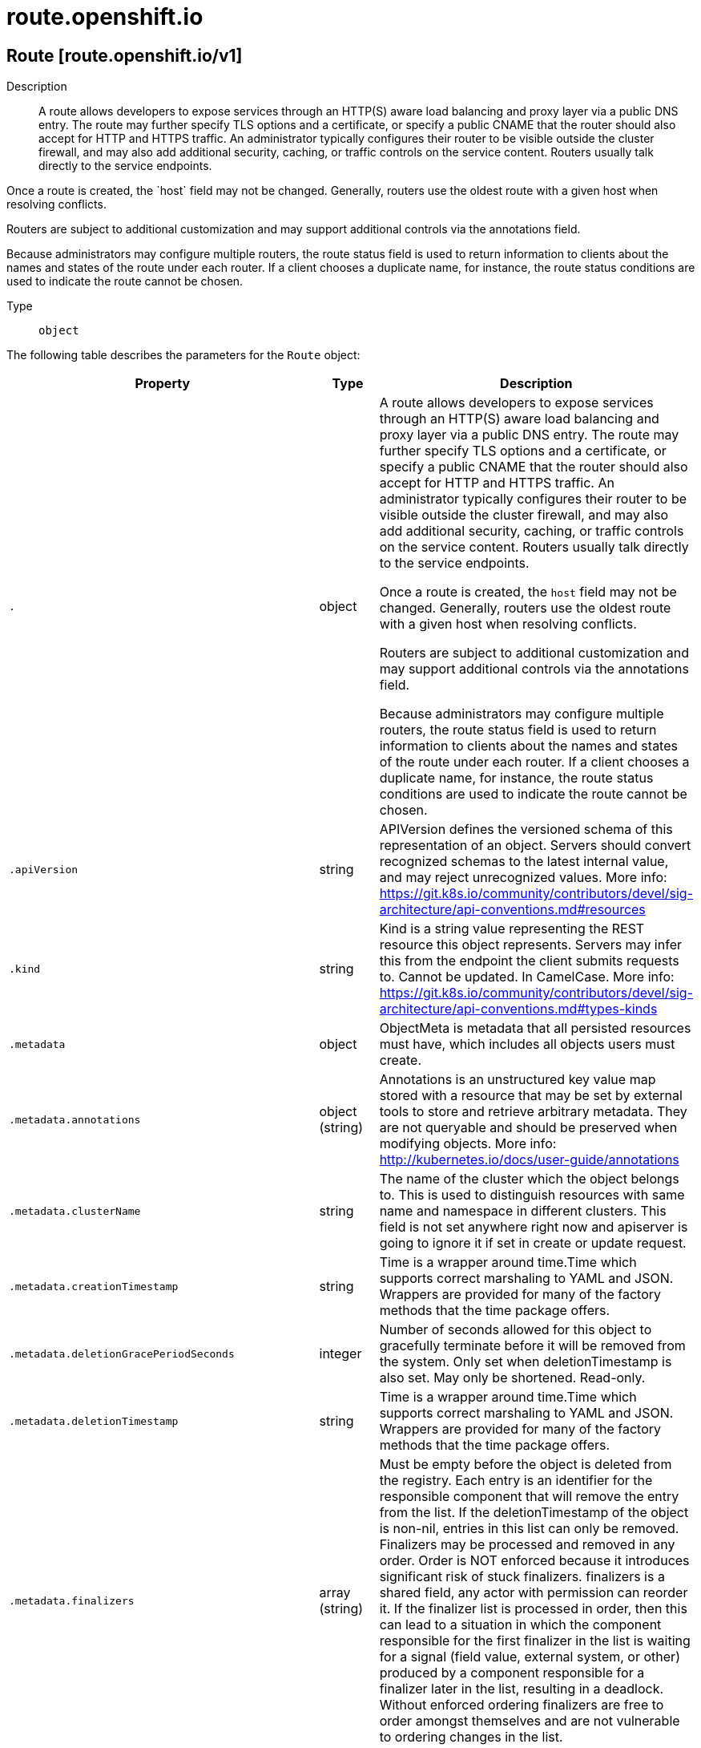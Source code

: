 [id="route-openshift-io"]
= route.openshift.io

toc::[]

== Route [route.openshift.io/v1]


Description::
  A route allows developers to expose services through an HTTP(S) aware load balancing and proxy layer via a public DNS entry. The route may further specify TLS options and a certificate, or specify a public CNAME that the router should also accept for HTTP and HTTPS traffic. An administrator typically configures their router to be visible outside the cluster firewall, and may also add additional security, caching, or traffic controls on the service content. Routers usually talk directly to the service endpoints.

Once a route is created, the &#x60;host&#x60; field may not be changed. Generally, routers use the oldest route with a given host when resolving conflicts.

Routers are subject to additional customization and may support additional controls via the annotations field.

Because administrators may configure multiple routers, the route status field is used to return information to clients about the names and states of the route under each router. If a client chooses a duplicate name, for instance, the route status conditions are used to indicate the route cannot be chosen.

Type::
  `object`

The following table describes the parameters for the `Route` object:

[cols="1,1,1",options="header"]
|===
| Property | Type | Description

| `.`
| object
| A route allows developers to expose services through an HTTP(S) aware load balancing and proxy layer via a public DNS entry. The route may further specify TLS options and a certificate, or specify a public CNAME that the router should also accept for HTTP and HTTPS traffic. An administrator typically configures their router to be visible outside the cluster firewall, and may also add additional security, caching, or traffic controls on the service content. Routers usually talk directly to the service endpoints.

Once a route is created, the `host` field may not be changed. Generally, routers use the oldest route with a given host when resolving conflicts.

Routers are subject to additional customization and may support additional controls via the annotations field.

Because administrators may configure multiple routers, the route status field is used to return information to clients about the names and states of the route under each router. If a client chooses a duplicate name, for instance, the route status conditions are used to indicate the route cannot be chosen.

| `.apiVersion`
| string
| APIVersion defines the versioned schema of this representation of an object. Servers should convert recognized schemas to the latest internal value, and may reject unrecognized values. More info: https://git.k8s.io/community/contributors/devel/sig-architecture/api-conventions.md#resources

| `.kind`
| string
| Kind is a string value representing the REST resource this object represents. Servers may infer this from the endpoint the client submits requests to. Cannot be updated. In CamelCase. More info: https://git.k8s.io/community/contributors/devel/sig-architecture/api-conventions.md#types-kinds

| `.metadata`
| object
| ObjectMeta is metadata that all persisted resources must have, which includes all objects users must create.

| `.metadata.annotations`
| object (string)
| Annotations is an unstructured key value map stored with a resource that may be set by external tools to store and retrieve arbitrary metadata. They are not queryable and should be preserved when modifying objects. More info: http://kubernetes.io/docs/user-guide/annotations

| `.metadata.clusterName`
| string
| The name of the cluster which the object belongs to. This is used to distinguish resources with same name and namespace in different clusters. This field is not set anywhere right now and apiserver is going to ignore it if set in create or update request.

| `.metadata.creationTimestamp`
| string
| Time is a wrapper around time.Time which supports correct marshaling to YAML and JSON.  Wrappers are provided for many of the factory methods that the time package offers.

| `.metadata.deletionGracePeriodSeconds`
| integer
| Number of seconds allowed for this object to gracefully terminate before it will be removed from the system. Only set when deletionTimestamp is also set. May only be shortened. Read-only.

| `.metadata.deletionTimestamp`
| string
| Time is a wrapper around time.Time which supports correct marshaling to YAML and JSON.  Wrappers are provided for many of the factory methods that the time package offers.

| `.metadata.finalizers`
| array (string)
| Must be empty before the object is deleted from the registry. Each entry is an identifier for the responsible component that will remove the entry from the list. If the deletionTimestamp of the object is non-nil, entries in this list can only be removed. Finalizers may be processed and removed in any order.  Order is NOT enforced because it introduces significant risk of stuck finalizers. finalizers is a shared field, any actor with permission can reorder it. If the finalizer list is processed in order, then this can lead to a situation in which the component responsible for the first finalizer in the list is waiting for a signal (field value, external system, or other) produced by a component responsible for a finalizer later in the list, resulting in a deadlock. Without enforced ordering finalizers are free to order amongst themselves and are not vulnerable to ordering changes in the list.

| `.metadata.generateName`
| string
| GenerateName is an optional prefix, used by the server, to generate a unique name ONLY IF the Name field has not been provided. If this field is used, the name returned to the client will be different than the name passed. This value will also be combined with a unique suffix. The provided value has the same validation rules as the Name field, and may be truncated by the length of the suffix required to make the value unique on the server.

If this field is specified and the generated name exists, the server will NOT return a 409 - instead, it will either return 201 Created or 500 with Reason ServerTimeout indicating a unique name could not be found in the time allotted, and the client should retry (optionally after the time indicated in the Retry-After header).

Applied only if Name is not specified. More info: https://git.k8s.io/community/contributors/devel/sig-architecture/api-conventions.md#idempotency

| `.metadata.generation`
| integer
| A sequence number representing a specific generation of the desired state. Populated by the system. Read-only.

| `.metadata.labels`
| object (string)
| Map of string keys and values that can be used to organize and categorize (scope and select) objects. May match selectors of replication controllers and services. More info: http://kubernetes.io/docs/user-guide/labels

| `.metadata.managedFields`
| array
| ManagedFields maps workflow-id and version to the set of fields that are managed by that workflow. This is mostly for internal housekeeping, and users typically shouldn't need to set or understand this field. A workflow can be the user's name, a controller's name, or the name of a specific apply path like "ci-cd". The set of fields is always in the version that the workflow used when modifying the object.

| `.metadata.managedFields[]`
| object
| ManagedFieldsEntry is a workflow-id, a FieldSet and the group version of the resource that the fieldset applies to.

| `.metadata.managedFields[].apiVersion`
| string
| APIVersion defines the version of this resource that this field set applies to. The format is "group/version" just like the top-level APIVersion field. It is necessary to track the version of a field set because it cannot be automatically converted.

| `.metadata.managedFields[].fieldsType`
| string
| FieldsType is the discriminator for the different fields format and version. There is currently only one possible value: "FieldsV1"

| `.metadata.managedFields[].fieldsV1`
| object
| FieldsV1 stores a set of fields in a data structure like a Trie, in JSON format.

Each key is either a '.' representing the field itself, and will always map to an empty set, or a string representing a sub-field or item. The string will follow one of these four formats: 'f:<name>', where <name> is the name of a field in a struct, or key in a map 'v:<value>', where <value> is the exact json formatted value of a list item 'i:<index>', where <index> is position of a item in a list 'k:<keys>', where <keys> is a map of  a list item's key fields to their unique values If a key maps to an empty Fields value, the field that key represents is part of the set.

The exact format is defined in sigs.k8s.io/structured-merge-diff

| `.metadata.managedFields[].manager`
| string
| Manager is an identifier of the workflow managing these fields.

| `.metadata.managedFields[].operation`
| string
| Operation is the type of operation which lead to this ManagedFieldsEntry being created. The only valid values for this field are 'Apply' and 'Update'.

| `.metadata.managedFields[].time`
| string
| Time is a wrapper around time.Time which supports correct marshaling to YAML and JSON.  Wrappers are provided for many of the factory methods that the time package offers.

| `.metadata.name`
| string
| Name must be unique within a namespace. Is required when creating resources, although some resources may allow a client to request the generation of an appropriate name automatically. Name is primarily intended for creation idempotence and configuration definition. Cannot be updated. More info: http://kubernetes.io/docs/user-guide/identifiers#names

| `.metadata.namespace`
| string
| Namespace defines the space within each name must be unique. An empty namespace is equivalent to the "default" namespace, but "default" is the canonical representation. Not all objects are required to be scoped to a namespace - the value of this field for those objects will be empty.

Must be a DNS_LABEL. Cannot be updated. More info: http://kubernetes.io/docs/user-guide/namespaces

| `.metadata.ownerReferences`
| array
| List of objects depended by this object. If ALL objects in the list have been deleted, this object will be garbage collected. If this object is managed by a controller, then an entry in this list will point to this controller, with the controller field set to true. There cannot be more than one managing controller.

| `.metadata.ownerReferences[]`
| object
| OwnerReference contains enough information to let you identify an owning object. An owning object must be in the same namespace as the dependent, or be cluster-scoped, so there is no namespace field.

| `.metadata.ownerReferences[].apiVersion`
| string
| API version of the referent.

| `.metadata.ownerReferences[].blockOwnerDeletion`
| boolean
| If true, AND if the owner has the "foregroundDeletion" finalizer, then the owner cannot be deleted from the key-value store until this reference is removed. Defaults to false. To set this field, a user needs "delete" permission of the owner, otherwise 422 (Unprocessable Entity) will be returned.

| `.metadata.ownerReferences[].controller`
| boolean
| If true, this reference points to the managing controller.

| `.metadata.ownerReferences[].kind`
| string
| Kind of the referent. More info: https://git.k8s.io/community/contributors/devel/sig-architecture/api-conventions.md#types-kinds

| `.metadata.ownerReferences[].name`
| string
| Name of the referent. More info: http://kubernetes.io/docs/user-guide/identifiers#names

| `.metadata.ownerReferences[].uid`
| string
| UID of the referent. More info: http://kubernetes.io/docs/user-guide/identifiers#uids

| `.metadata.resourceVersion`
| string
| An opaque value that represents the internal version of this object that can be used by clients to determine when objects have changed. May be used for optimistic concurrency, change detection, and the watch operation on a resource or set of resources. Clients must treat these values as opaque and passed unmodified back to the server. They may only be valid for a particular resource or set of resources.

Populated by the system. Read-only. Value must be treated as opaque by clients and . More info: https://git.k8s.io/community/contributors/devel/sig-architecture/api-conventions.md#concurrency-control-and-consistency

| `.metadata.selfLink`
| string
| SelfLink is a URL representing this object. Populated by the system. Read-only.

DEPRECATED Kubernetes will stop propagating this field in 1.20 release and the field is planned to be removed in 1.21 release.

| `.metadata.uid`
| string
| UID is the unique in time and space value for this object. It is typically generated by the server on successful creation of a resource and is not allowed to change on PUT operations.

Populated by the system. Read-only. More info: http://kubernetes.io/docs/user-guide/identifiers#uids

| `.spec`
| object
| RouteSpec describes the hostname or path the route exposes, any security information, and one to four backends (services) the route points to. Requests are distributed among the backends depending on the weights assigned to each backend. When using roundrobin scheduling the portion of requests that go to each backend is the backend weight divided by the sum of all of the backend weights. When the backend has more than one endpoint the requests that end up on the backend are roundrobin distributed among the endpoints. Weights are between 0 and 256 with default 100. Weight 0 causes no requests to the backend. If all weights are zero the route will be considered to have no backends and return a standard 503 response.

The `tls` field is optional and allows specific certificates or behavior for the route. Routers typically configure a default certificate on a wildcard domain to terminate routes without explicit certificates, but custom hostnames usually must choose passthrough (send traffic directly to the backend via the TLS Server-Name- Indication field) or provide a certificate.

| `.spec.alternateBackends`
| array
| alternateBackends allows up to 3 additional backends to be assigned to the route. Only the Service kind is allowed, and it will be defaulted to Service. Use the weight field in RouteTargetReference object to specify relative preference.

| `.spec.alternateBackends[]`
| object
| RouteTargetReference specifies the target that resolve into endpoints. Only the 'Service' kind is allowed. Use 'weight' field to emphasize one over others.

| `.spec.alternateBackends[].kind`
| string
| The kind of target that the route is referring to. Currently, only 'Service' is allowed

| `.spec.alternateBackends[].name`
| string
| name of the service/target that is being referred to. e.g. name of the service

| `.spec.alternateBackends[].weight`
| integer
| weight as an integer between 0 and 256, default 100, that specifies the target's relative weight against other target reference objects. 0 suppresses requests to this backend.

| `.spec.host`
| string
| host is an alias/DNS that points to the service. Optional. If not specified a route name will typically be automatically chosen. Must follow DNS952 subdomain conventions.

| `.spec.path`
| string
| path that the router watches for, to route traffic for to the service. Optional

| `.spec.port`
| object
| RoutePort defines a port mapping from a router to an endpoint in the service endpoints.

| `.spec.port.targetPort`
| string
| IntOrString is a type that can hold an int32 or a string.  When used in JSON or YAML marshalling and unmarshalling, it produces or consumes the inner type.  This allows you to have, for example, a JSON field that can accept a name or number.

| `.spec.subdomain`
| string
| subdomain is a DNS subdomain that is requested within the ingress controller's domain (as a subdomain). If host is set this field is ignored. An ingress controller may choose to ignore this suggested name, in which case the controller will report the assigned name in the status.ingress array or refuse to admit the route. If this value is set and the server does not support this field host will be populated automatically. Otherwise host is left empty. The field may have multiple parts separated by a dot, but not all ingress controllers may honor the request. This field may not be changed after creation except by a user with the update routes/custom-host permission.

Example: subdomain `frontend` automatically receives the router subdomain `apps.mycluster.com` to have a full hostname `frontend.apps.mycluster.com`.

| `.spec.tls`
| object
| TLSConfig defines config used to secure a route and provide termination

| `.spec.tls.caCertificate`
| string
| caCertificate provides the cert authority certificate contents

| `.spec.tls.certificate`
| string
| certificate provides certificate contents

| `.spec.tls.destinationCACertificate`
| string
| destinationCACertificate provides the contents of the ca certificate of the final destination.  When using reencrypt termination this file should be provided in order to have routers use it for health checks on the secure connection. If this field is not specified, the router may provide its own destination CA and perform hostname validation using the short service name (service.namespace.svc), which allows infrastructure generated certificates to automatically verify.

| `.spec.tls.insecureEdgeTerminationPolicy`
| string
| insecureEdgeTerminationPolicy indicates the desired behavior for insecure connections to a route. While each router may make its own decisions on which ports to expose, this is normally port 80.

* Allow - traffic is sent to the server on the insecure port (default) * Disable - no traffic is allowed on the insecure port. * Redirect - clients are redirected to the secure port.

| `.spec.tls.key`
| string
| key provides key file contents

| `.spec.tls.termination`
| string
| termination indicates termination type.

| `.spec.to`
| object
| RouteTargetReference specifies the target that resolve into endpoints. Only the 'Service' kind is allowed. Use 'weight' field to emphasize one over others.

| `.spec.to.kind`
| string
| The kind of target that the route is referring to. Currently, only 'Service' is allowed

| `.spec.to.name`
| string
| name of the service/target that is being referred to. e.g. name of the service

| `.spec.to.weight`
| integer
| weight as an integer between 0 and 256, default 100, that specifies the target's relative weight against other target reference objects. 0 suppresses requests to this backend.

| `.spec.wildcardPolicy`
| string
| Wildcard policy if any for the route. Currently only 'Subdomain' or 'None' is allowed.

| `.status`
| object
| RouteStatus provides relevant info about the status of a route, including which routers acknowledge it.

| `.status.ingress`
| array
| ingress describes the places where the route may be exposed. The list of ingress points may contain duplicate Host or RouterName values. Routes are considered live once they are `Ready`

| `.status.ingress[]`
| object
| RouteIngress holds information about the places where a route is exposed.

| `.status.ingress[].conditions`
| array
| Conditions is the state of the route, may be empty.

| `.status.ingress[].conditions[]`
| object
| RouteIngressCondition contains details for the current condition of this route on a particular router.

| `.status.ingress[].conditions[].lastTransitionTime`
| string
| Time is a wrapper around time.Time which supports correct marshaling to YAML and JSON.  Wrappers are provided for many of the factory methods that the time package offers.

| `.status.ingress[].conditions[].message`
| string
| Human readable message indicating details about last transition.

| `.status.ingress[].conditions[].reason`
| string
| (brief) reason for the condition's last transition, and is usually a machine and human readable constant

| `.status.ingress[].conditions[].status`
| string
| Status is the status of the condition. Can be True, False, Unknown.

| `.status.ingress[].conditions[].type`
| string
| Type is the type of the condition. Currently only Ready.

| `.status.ingress[].host`
| string
| Host is the host string under which the route is exposed; this value is required

| `.status.ingress[].routerCanonicalHostname`
| string
| CanonicalHostname is the external host name for the router that can be used as a CNAME for the host requested for this route. This value is optional and may not be set in all cases.

| `.status.ingress[].routerName`
| string
| Name is a name chosen by the router to identify itself; this value is required

| `.status.ingress[].wildcardPolicy`
| string
| Wildcard policy is the wildcard policy that was allowed where this route is exposed.

|===


// ====  [v1/route.openshift.io]



=== Operations


